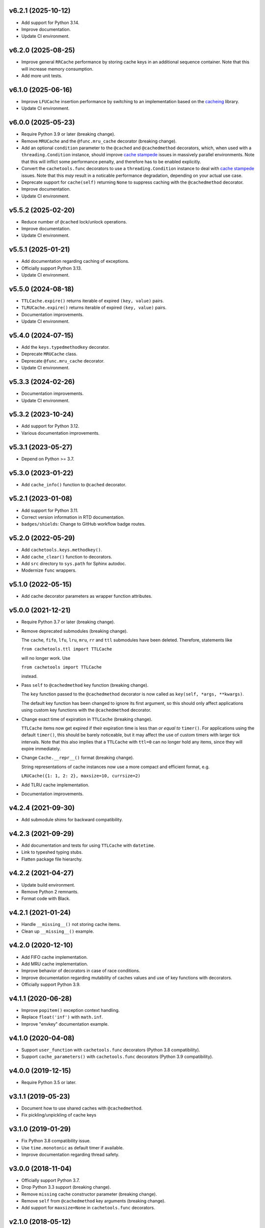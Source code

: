 v6.2.1 (2025-10-12)
===================

- Add support for Python 3.14.

- Improve documentation.

- Update CI environment.


v6.2.0 (2025-08-25)
===================

- Improve general ``RRCache`` performance by storing cache keys in an
  additional sequence container.  Note that this will increase memory
  consumption.

- Add more unit tests.


v6.1.0 (2025-06-16)
===================

- Improve ``LFUCache`` insertion performance by switching to an
  implementation based on the `cacheing
  <https://pypi.org/project/cacheing/>`_ library.

- Update CI environment.


v6.0.0 (2025-05-23)
===================

- Require Python 3.9 or later (breaking change).

- Remove ``MRUCache`` and the ``@func.mru_cache`` decorator (breaking
  change).

- Add an optional ``condition`` parameter to the ``@cached`` and
  ``@cachedmethod`` decorators, which, when used with a
  ``threading.Condition`` instance, should improve `cache stampede
  <https://en.wikipedia.org/wiki/Cache_stampede>`_ issues in massively
  parallel environments.  Note that this will inflict some performance
  penalty, and therefore has to be enabled explicitly.

- Convert the ``cachetools.func`` decorators to use a
  ``threading.Condition`` instance to deal with `cache stampede
  <https://en.wikipedia.org/wiki/Cache_stampede>`_ issues.  Note that
  this *may* result in a noticable performance degradation, depending
  on your actual use case.

- Deprecate support for ``cache(self)`` returning ``None`` to suppress
  caching with the ``@cachedmethod`` decorator.

- Improve documentation.

- Update CI environment.


v5.5.2 (2025-02-20)
===================

- Reduce number of ``@cached`` lock/unlock operations.

- Improve documentation.

- Update CI environment.


v5.5.1 (2025-01-21)
===================

- Add documentation regarding caching of exceptions.

- Officially support Python 3.13.

- Update CI environment.


v5.5.0 (2024-08-18)
===================

- ``TTLCache.expire()`` returns iterable of expired ``(key, value)``
  pairs.

- ``TLRUCache.expire()`` returns iterable of expired ``(key, value)``
  pairs.

- Documentation improvements.

- Update CI environment.


v5.4.0 (2024-07-15)
===================

- Add the ``keys.typedmethodkey`` decorator.

- Deprecate ``MRUCache`` class.

- Deprecate ``@func.mru_cache`` decorator.

- Update CI environment.


v5.3.3 (2024-02-26)
===================

- Documentation improvements.

- Update CI environment.


v5.3.2 (2023-10-24)
===================

- Add support for Python 3.12.

- Various documentation improvements.


v5.3.1 (2023-05-27)
===================

- Depend on Python >= 3.7.


v5.3.0 (2023-01-22)
===================

- Add ``cache_info()`` function to ``@cached`` decorator.


v5.2.1 (2023-01-08)
===================

- Add support for Python 3.11.

- Correct version information in RTD documentation.

- ``badges/shields``: Change to GitHub workflow badge routes.


v5.2.0 (2022-05-29)
===================

- Add ``cachetools.keys.methodkey()``.

- Add ``cache_clear()`` function to decorators.

- Add ``src`` directory to ``sys.path`` for Sphinx autodoc.

- Modernize ``func`` wrappers.


v5.1.0 (2022-05-15)
===================

- Add cache decorator parameters as wrapper function attributes.


v5.0.0 (2021-12-21)
===================

- Require Python 3.7 or later (breaking change).

- Remove deprecated submodules (breaking change).

  The ``cache``, ``fifo``, ``lfu``, ``lru``, ``mru``, ``rr`` and
  ``ttl`` submodules have been deleted.  Therefore, statements like

  ``from cachetools.ttl import TTLCache``

  will no longer work. Use

  ``from cachetools import TTLCache``

  instead.

- Pass ``self`` to ``@cachedmethod`` key function (breaking change).

  The ``key`` function passed to the ``@cachedmethod`` decorator is
  now called as ``key(self, *args, **kwargs)``.

  The default key function has been changed to ignore its first
  argument, so this should only affect applications using custom key
  functions with the ``@cachedmethod`` decorator.

- Change exact time of expiration in ``TTLCache`` (breaking change).

  ``TTLCache`` items now get expired if their expiration time is less
  than *or equal to* ``timer()``.  For applications using the default
  ``timer()``, this should be barely noticeable, but it may affect the
  use of custom timers with larger tick intervals.  Note that this
  also implies that a ``TTLCache`` with ``ttl=0`` can no longer hold
  any items, since they will expire immediately.

- Change ``Cache.__repr__()`` format (breaking change).

  String representations of cache instances now use a more compact and
  efficient format, e.g.

  ``LRUCache({1: 1, 2: 2}, maxsize=10, currsize=2)``

- Add TLRU cache implementation.

- Documentation improvements.


v4.2.4 (2021-09-30)
===================

- Add submodule shims for backward compatibility.


v4.2.3 (2021-09-29)
===================

- Add documentation and tests for using ``TTLCache`` with
  ``datetime``.

- Link to typeshed typing stubs.

- Flatten package file hierarchy.


v4.2.2 (2021-04-27)
===================

- Update build environment.

- Remove Python 2 remnants.

- Format code with Black.


v4.2.1 (2021-01-24)
===================

- Handle ``__missing__()`` not storing cache items.

- Clean up ``__missing__()`` example.


v4.2.0 (2020-12-10)
===================

- Add FIFO cache implementation.

- Add MRU cache implementation.

- Improve behavior of decorators in case of race conditions.

- Improve documentation regarding mutability of caches values and use
  of key functions with decorators.

- Officially support Python 3.9.


v4.1.1 (2020-06-28)
===================

- Improve ``popitem()`` exception context handling.

- Replace ``float('inf')`` with ``math.inf``.

- Improve "envkey" documentation example.


v4.1.0 (2020-04-08)
===================

- Support ``user_function`` with ``cachetools.func`` decorators
  (Python 3.8 compatibility).

- Support ``cache_parameters()`` with ``cachetools.func`` decorators
  (Python 3.9 compatibility).


v4.0.0 (2019-12-15)
===================

- Require Python 3.5 or later.


v3.1.1 (2019-05-23)
===================

- Document how to use shared caches with ``@cachedmethod``.

- Fix pickling/unpickling of cache keys


v3.1.0 (2019-01-29)
===================

- Fix Python 3.8 compatibility issue.

- Use ``time.monotonic`` as default timer if available.

- Improve documentation regarding thread safety.


v3.0.0 (2018-11-04)
===================

- Officially support Python 3.7.

- Drop Python 3.3 support (breaking change).

- Remove ``missing`` cache constructor parameter (breaking change).

- Remove ``self`` from ``@cachedmethod`` key arguments (breaking
  change).

- Add support for ``maxsize=None`` in ``cachetools.func`` decorators.


v2.1.0 (2018-05-12)
===================

- Deprecate ``missing`` cache constructor parameter.

- Handle overridden ``getsizeof()`` method in subclasses.

- Fix Python 2.7 ``RRCache`` pickling issues.

- Various documentation improvements.


v2.0.1 (2017-08-11)
===================

- Officially support Python 3.6.

- Move documentation to RTD.

- Documentation: Update import paths for key functions (courtesy of
  slavkoja).


v2.0.0 (2016-10-03)
===================

- Drop Python 3.2 support (breaking change).

- Drop support for deprecated features (breaking change).

- Move key functions to separate package (breaking change).

- Accept non-integer ``maxsize`` in ``Cache.__repr__()``.


v1.1.6 (2016-04-01)
===================

- Reimplement ``LRUCache`` and ``TTLCache`` using
  ``collections.OrderedDict``.  Note that this will break pickle
  compatibility with previous versions.

- Fix ``TTLCache`` not calling ``__missing__()`` of derived classes.

- Handle ``ValueError`` in ``Cache.__missing__()`` for consistency
  with caching decorators.

- Improve how ``TTLCache`` handles expired items.

- Use ``Counter.most_common()`` for ``LFUCache.popitem()``.


v1.1.5 (2015-10-25)
===================

- Refactor ``Cache`` base class.  Note that this will break pickle
  compatibility with previous versions.

- Clean up ``LRUCache`` and ``TTLCache`` implementations.


v1.1.4 (2015-10-24)
===================

- Refactor ``LRUCache`` and ``TTLCache`` implementations.  Note that
  this will break pickle compatibility with previous versions.

- Document pending removal of deprecated features.

- Minor documentation improvements.


v1.1.3 (2015-09-15)
===================

- Fix pickle tests.


v1.1.2 (2015-09-15)
===================

- Fix pickling of large ``LRUCache`` and ``TTLCache`` instances.


v1.1.1 (2015-09-07)
===================

- Improve key functions.

- Improve documentation.

- Improve unit test coverage.


v1.1.0 (2015-08-28)
===================

- Add ``@cached`` function decorator.

- Add ``hashkey`` and ``typedkey`` functions.

- Add `key` and `lock` arguments to ``@cachedmethod``.

- Set ``__wrapped__`` attributes for Python versions < 3.2.

- Move ``functools`` compatible decorators to ``cachetools.func``.

- Deprecate ``@cachedmethod`` `typed` argument.

- Deprecate `cache` attribute for ``@cachedmethod`` wrappers.

- Deprecate `getsizeof` and `lock` arguments for `cachetools.func`
  decorator.


v1.0.3 (2015-06-26)
===================

- Clear cache statistics when calling ``clear_cache()``.


v1.0.2 (2015-06-18)
===================

- Allow simple cache instances to be pickled.

- Refactor ``Cache.getsizeof`` and ``Cache.missing`` default
  implementation.


v1.0.1 (2015-06-06)
===================

- Code cleanup for improved PEP 8 conformance.

- Add documentation and unit tests for using ``@cachedmethod`` with
  generic mutable mappings.

- Improve documentation.


v1.0.0 (2014-12-19)
===================

- Provide ``RRCache.choice`` property.

- Improve documentation.


v0.8.2 (2014-12-15)
===================

- Use a ``NestedTimer`` for ``TTLCache``.


v0.8.1 (2014-12-07)
===================

- Deprecate ``Cache.getsize()``.


v0.8.0 (2014-12-03)
===================

- Ignore ``ValueError`` raised on cache insertion in decorators.

- Add ``Cache.getsize()``.

- Add ``Cache.__missing__()``.

- Feature freeze for `v1.0`.


v0.7.1 (2014-11-22)
===================

- Fix `MANIFEST.in`.


v0.7.0 (2014-11-12)
===================

- Deprecate ``TTLCache.ExpiredError``.

- Add `choice` argument to ``RRCache`` constructor.

- Refactor ``LFUCache``, ``LRUCache`` and ``TTLCache``.

- Use custom ``NullContext`` implementation for unsynchronized
  function decorators.


v0.6.0 (2014-10-13)
===================

- Raise ``TTLCache.ExpiredError`` for expired ``TTLCache`` items.

- Support unsynchronized function decorators.

- Allow ``@cachedmethod.cache()`` to return None


v0.5.1 (2014-09-25)
===================

- No formatting of ``KeyError`` arguments.

- Update ``README.rst``.


v0.5.0 (2014-09-23)
===================

- Do not delete expired items in TTLCache.__getitem__().

- Add ``@ttl_cache`` function decorator.

- Fix public ``getsizeof()`` usage.


v0.4.0 (2014-06-16)
===================

- Add ``TTLCache``.

- Add ``Cache`` base class.

- Remove ``@cachedmethod`` `lock` parameter.


v0.3.1 (2014-05-07)
===================

- Add proper locking for ``cache_clear()`` and ``cache_info()``.

- Report `size` in ``cache_info()``.


v0.3.0 (2014-05-06)
===================

- Remove ``@cache`` decorator.

- Add ``size``, ``getsizeof`` members.

- Add ``@cachedmethod`` decorator.


v0.2.0 (2014-04-02)
===================

- Add ``@cache`` decorator.

- Update documentation.


v0.1.0 (2014-03-27)
===================

- Initial release.

